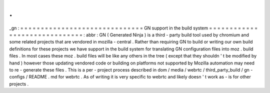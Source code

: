 .
.
_gn
:
=
=
=
=
=
=
=
=
=
=
=
=
=
=
=
=
=
=
=
=
=
=
=
=
=
=
=
=
=
=
GN
support
in
the
build
system
=
=
=
=
=
=
=
=
=
=
=
=
=
=
=
=
=
=
=
=
=
=
=
=
=
=
=
=
=
=
:
abbr
:
GN
(
Generated
Ninja
)
is
a
third
-
party
build
tool
used
by
chromium
and
some
related
projects
that
are
vendored
in
mozilla
-
central
.
Rather
than
requiring
GN
to
build
or
writing
our
own
build
definitions
for
these
projects
we
have
support
in
the
build
system
for
translating
GN
configuration
files
into
moz
.
build
files
.
In
most
cases
these
moz
.
build
files
will
be
like
any
others
in
the
tree
(
except
that
they
shouldn
'
t
be
modified
by
hand
)
however
those
updating
vendored
code
or
building
on
platforms
not
supported
by
Mozilla
automation
may
need
to
re
-
generate
these
files
.
This
is
a
per
-
project
process
described
in
dom
/
media
/
webrtc
/
third_party_build
/
gn
-
configs
/
README
.
md
for
webrtc
.
As
of
writing
it
is
very
specific
to
webrtc
and
likely
doesn
'
t
work
as
-
is
for
other
projects
.
